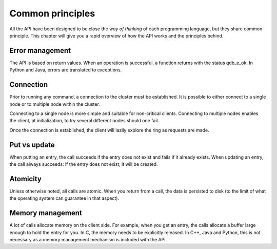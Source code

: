 Common principles
=================

All the API have been designed to be close the *way of thinking* of each programming language, but they share common principle. This chapter will give you a rapid overview of how the API works and the principles behind.

Error management
----------------

The API is based on return values. When an operation is successful, a function returns with the status qdb_e_ok. In Python and Java, errors are translated to exceptions.

Connection
----------

Prior to running any command, a connection to the cluster must be established. It is possible to either connect to a single node or to multiple node within the cluster.

Connecting to a single node is more simple and suitable for non-critical clients. Connecting to multiple nodes enables the client, at initialization, to try several different nodes should one fail. 

Once the connection is established, the client will lazily explore the ring as requests are made. 

Put vs update
--------------

When putting an entry, the call succeeds if the entry does not exist and fails if it already exists.
When updating an entry, the call always succeeds: if the entry does not exist, it will be created.

Atomicity
---------

Unless otherwise noted, all calls are atomic. When you return from a call, the data is persisted to disk (to the limit of what the operating system can guarantee in that aspect).

Memory management
-----------------

A lot of calls allocate memory on the client side. For example, when you get an entry, the calls allocate a buffer large enough to hold the entry for you. In C, the memory needs to be explicitly released. In C++, Java and Python, this is not necessary as a memory management mechanism is included with the API.

